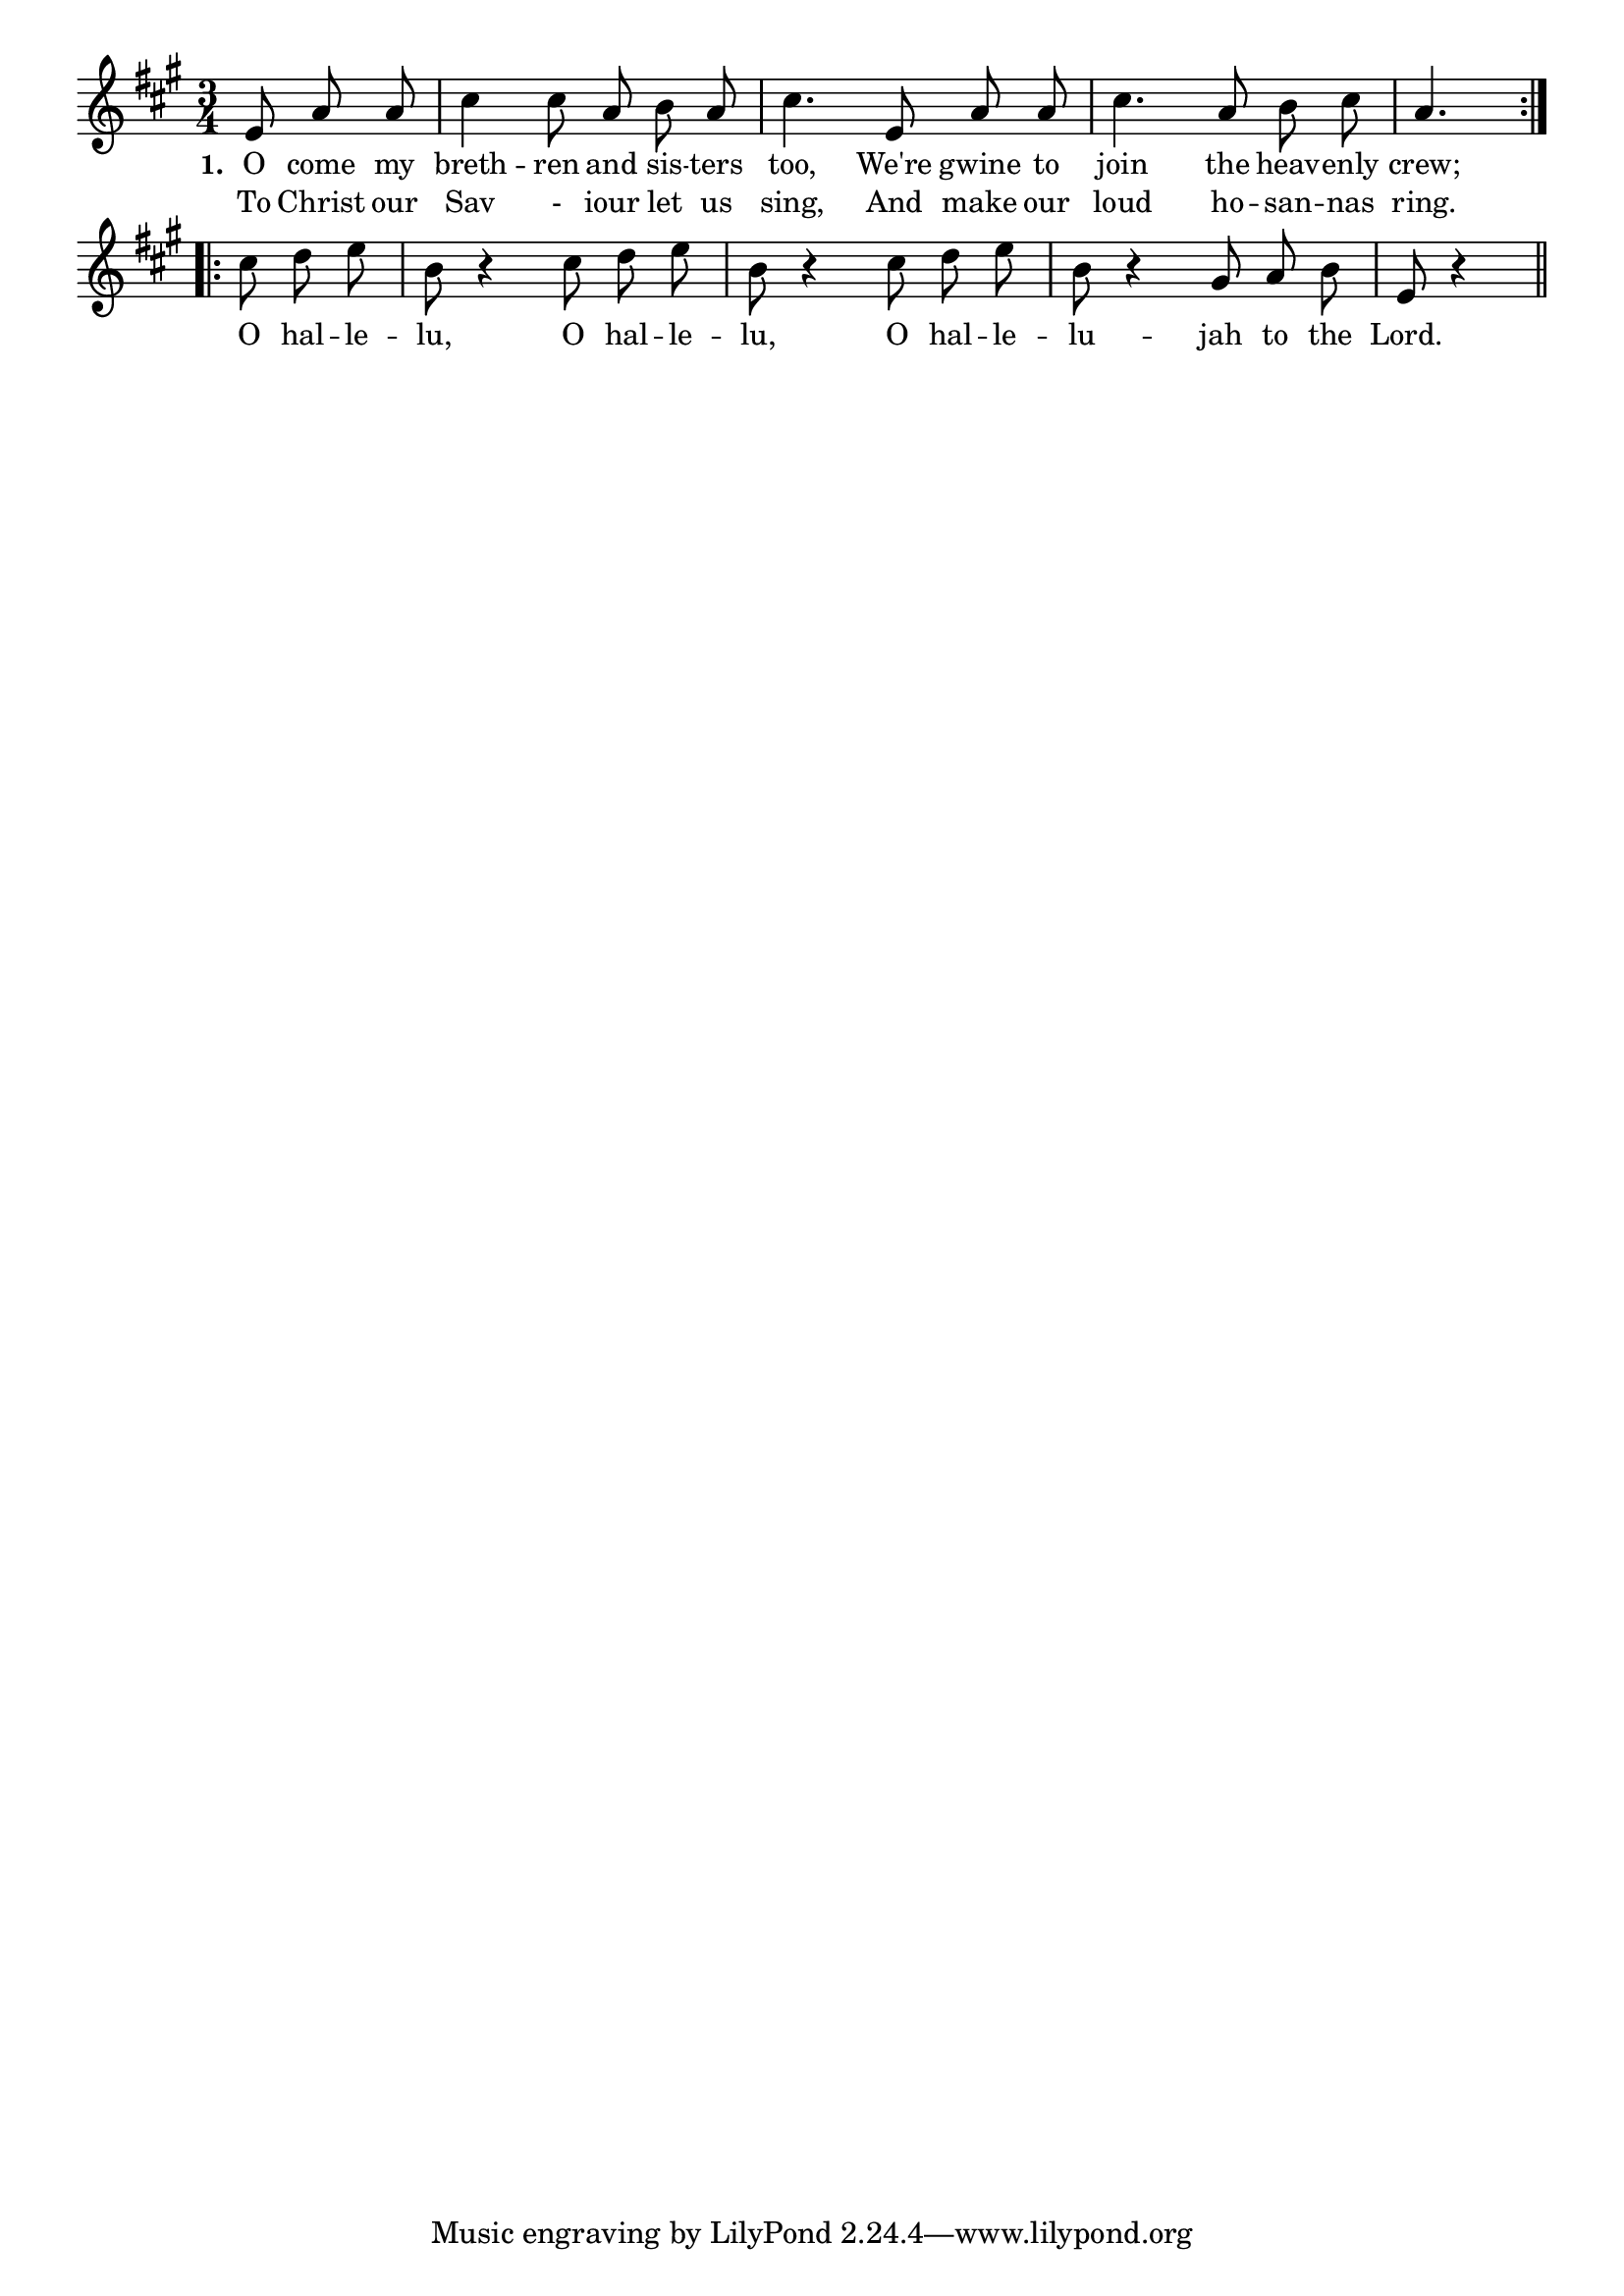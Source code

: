 % 084.ly - Score sheet for "On To Glory"
% Copyright (C) 2007  Marcus Brinkmann <marcus@gnu.org>
%
% This score sheet is free software; you can redistribute it and/or
% modify it under the terms of the Creative Commons Legal Code
% Attribution-ShareALike as published by Creative Commons; either
% version 2.0 of the License, or (at your option) any later version.
%
% This score sheet is distributed in the hope that it will be useful,
% but WITHOUT ANY WARRANTY; without even the implied warranty of
% MERCHANTABILITY or FITNESS FOR A PARTICULAR PURPOSE.  See the
% Creative Commons Legal Code Attribution-ShareALike for more details.
%
% You should have received a copy of the Creative Commons Legal Code
% Attribution-ShareALike along with this score sheet; if not, write to
% Creative Commons, 543 Howard Street, 5th Floor,
% San Francisco, CA 94105-3013  United States

\version "2.21.0"

%\header
%{
%  title = "On To Glory"
%  composer = "trad."
%}

melody =
<<
     \context Voice
    {
	\set Staff.midiInstrument = "acoustic grand"
	\override Staff.VerticalAxisGroup.minimum-Y-extent = #'(0 . 0)
	
	\autoBeamOff

	\time 3/4
	\clef violin
	\key a \major
	{
	    \repeat volta 2
	    {
		\partial 8*3 e'8 a' a' | cis''4 cis''8 a' b' a' |
		cis''4. e'8 a' a' | cis''4. a'8 b' cis'' | a'4.
	    }
	    \repeat volta 2
	    {
		cis''8 d'' e'' | b'8 r4 cis''8 d'' e'' |
		b'8 r4 cis''8 d'' e'' | b'8 r4 gis'8 a' b' | e'8 r4
	    }
	    \bar "||"
	}
    }
    \new Lyrics
    \lyricsto "" {
        \override LyricText.font-size = #0
        \override StanzaNumber.font-size = #-1

	\set stanza = "1."
	O come my breth -- ren and sis -- ters too,
	We're gwine to join the heav -- enly crew;

	O hal -- le -- lu, 
	O hal -- le -- lu, 
	O hal -- le -- lu -- jah to the Lord.
    }
    \new Lyrics
    \lyricsto "" {
        \override LyricText.font-size = #0
        \override StanzaNumber.font-size = #-1

	%% FIXME: This is not entirely accurate.
	%% Should be part of first stanza.  The "-" is also weird.
	To Christ our Sav - iour let us sing,
	And make our loud ho -- san -- nas ring.
    }
>>


\score
{
  \new Staff { \melody }

  \layout { indent = 0.0 }
}

\score
{
  \new Staff { \unfoldRepeats \melody }

  
  \midi {
    \tempo 4 = 120
    }


}
